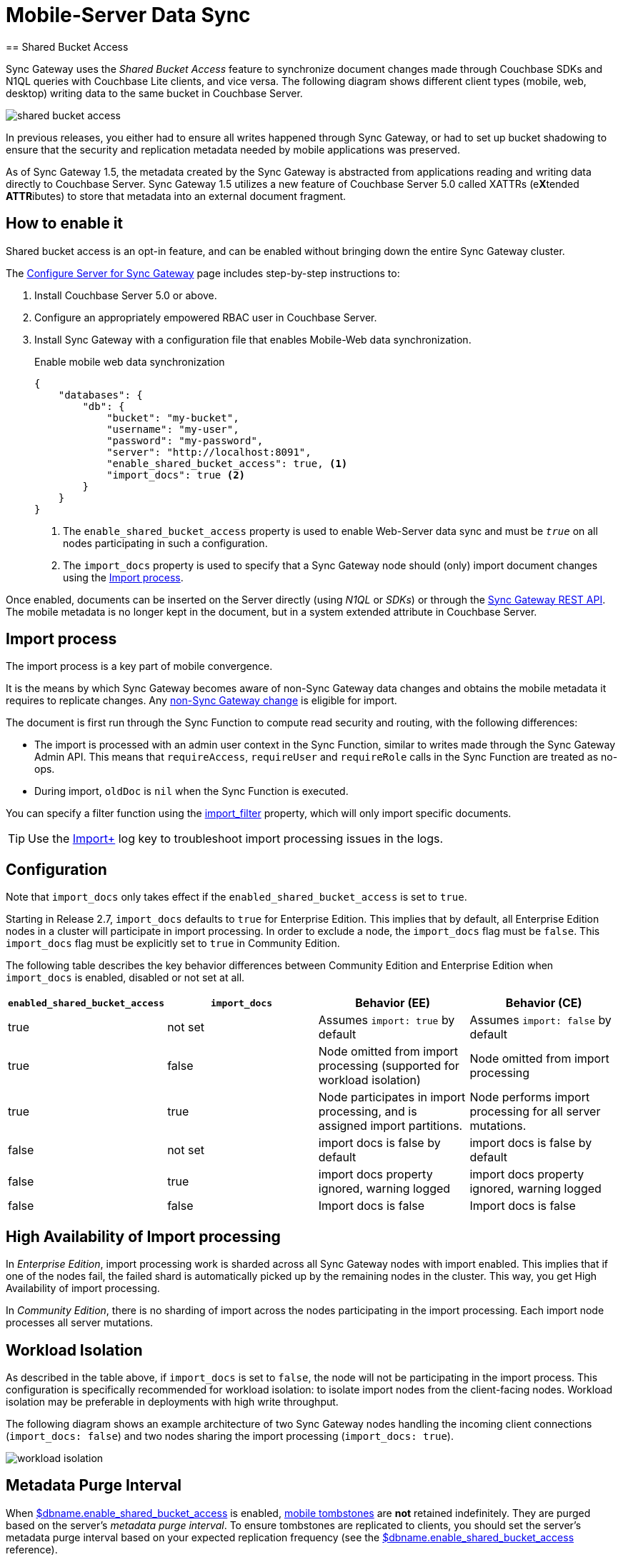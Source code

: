 = Mobile-Server Data Sync
:url-downloads: https://www.couchbase.com/downloads
== Shared Bucket Access
:pageOriginRel: "sg=1.5, Cbs=5.0)_"

Sync Gateway uses the _Shared Bucket Access_ feature to synchronize document changes made through Couchbase SDKs and N1QL queries with Couchbase Lite clients, and vice versa.
The following diagram shows different client types (mobile, web, desktop) writing data to the same bucket in Couchbase Server.

image::shared-bucket-access.png[]

In previous releases, you either had to ensure all writes happened through Sync Gateway, or had to set up bucket shadowing to ensure that the security and replication metadata needed by mobile applications was preserved.

As of Sync Gateway 1.5, the metadata created by the Sync Gateway is abstracted from applications reading and writing data directly to Couchbase Server.
Sync Gateway 1.5 utilizes a new feature of Couchbase Server 5.0 called XATTRs (e**X**tended **ATTR**ibutes) to store that metadata into an external document fragment.

== How to enable it

Shared bucket access is an opt-in feature, and can be enabled without bringing down the entire Sync Gateway cluster.

The xref::gs-sgw-svr-cfg.adoc#step-2create-rbac-user[Configure Server for Sync Gateway] page includes step-by-step instructions to:

. Install Couchbase Server 5.0 or above.
. Configure an appropriately empowered RBAC user in Couchbase Server.
. Install Sync Gateway with a configuration file that enables Mobile-Web data synchronization.
+
.Enable mobile web data synchronization
[source,json]
----
{
    "databases": {
        "db": {
            "bucket": "my-bucket",
            "username": "my-user",
            "password": "my-password",
            "server": "http://localhost:8091",
            "enable_shared_bucket_access": true, <1>
            "import_docs": true <2>
        }
    }
}
----
<1> The `enable_shared_bucket_access` property is used to enable Web-Server data sync and must be `_true_` on all nodes participating in such a configuration.
<2> The `import_docs` property is used to specify that a Sync Gateway node should (only) import document changes using the <<Import process>>.

Once enabled, documents can be inserted on the Server directly (using _N1QL_ or _SDKs_) or through the xref:rest-api.adoc[Sync Gateway REST API].
The mobile metadata is no longer kept in the document, but in a system extended attribute in Couchbase Server.

== Import process

The import process is a key part of mobile convergence.

It is the means by which Sync Gateway becomes aware of non-Sync Gateway data changes and obtains the mobile metadata it requires to replicate changes.
Any link:glossary.adoc#non-sync-gateway[non-Sync Gateway change] is eligible for import.

The document is first run through the Sync Function to compute read security and routing, with the following differences:

- The import is processed with an admin user context in the Sync Function, similar to writes made through the Sync Gateway Admin API.
This means that `requireAccess`, `requireUser` and `requireRole` calls in the Sync Function are treated as no-ops.
- During import, `oldDoc` is `nil` when the Sync Function is executed.

You can specify a filter function using the xref:config-properties.adoc#databases-foo_db_import_filter[import_filter]  property, which will only import specific documents.

TIP: Use the xref:config-properties.adoc#log[Import+] log key to troubleshoot import processing issues in the logs.

== Configuration

Note that `import_docs` only takes effect if the `enabled_shared_bucket_access` is set to `true`.

Starting in Release 2.7, `import_docs` defaults to `true` for Enterprise Edition.
This implies that by default, all Enterprise Edition nodes in a cluster will participate in import processing.
In order to exclude a node, the `import_docs` flag must be `false`.
This `import_docs` flag must be explicitly set to `true` in Community Edition.


The following table describes the key behavior differences between Community Edition and Enterprise Edition when `import_docs` is enabled, disabled or not set at all.

|===
| `enabled_shared_bucket_access` | `import_docs` | Behavior (EE) | Behavior (CE)

| true
| not set
| Assumes `import: true` by default
| Assumes `import: false` by default

| true
| false
| Node omitted from import processing (supported for workload isolation)
| Node omitted from import processing

| true
| true
| Node participates in import processing, and is assigned import partitions.
| Node performs import processing for all server mutations.

| false
| not set
| import docs is false by default
| import docs is false by default

| false
| true
| import docs property ignored, warning logged
| import docs property ignored, warning logged

| false
| false
| Import docs is false
| Import docs is false
|===

== High Availability of Import processing

In _Enterprise Edition_, import processing work is sharded across all Sync Gateway nodes with import enabled.
This implies that if one of the nodes fail, the failed shard is automatically picked up by the remaining nodes in the cluster.
This way, you get High Availability of import processing.

In _Community Edition_, there is no sharding of import across the nodes participating in the import processing. Each import node processes all server mutations.



== Workload Isolation

As described in the table above, if `import_docs` is set to `false`, the node will not be participating in the import process.
This configuration is specifically recommended for workload isolation: to isolate import nodes from the client-facing nodes.
Workload isolation may be preferable in deployments with high write throughput.

The following diagram shows an example architecture of two Sync Gateway nodes handling the incoming client connections (`import_docs: false`) and two nodes sharing the import processing (`import_docs: true`).

image:workload-isolation.png[]

== Metadata Purge Interval

When link:config-properties.html#databases-foo_db-enable_shared_bucket_access[$dbname.enable_shared_bucket_access] is enabled, xref:glossary.adoc[mobile tombstones] are *not* retained indefinitely.
They are purged based on the server's _metadata purge interval_.
To ensure tombstones are replicated to clients, you should set the server's metadata purge interval based on your expected replication frequency (see the link:config-properties.html#databases-foo_db-enable_shared_bucket_access[$dbname.enable_shared_bucket_access] reference).

== Reference

The reference to the configuration properties can be found below.

* link:config-properties.html#databases-foo_db-enable_shared_bucket_access[$dbname.enable_shared_bucket_access] to enable convergence for a given database.
* link:config-properties.html#databases-foo_db-import_docs[$dbname.import_docs] to give a particular Sync Gateway node the role of importing the documents.
* link:config-properties.html#databases-foo_db-import_filter[$dbname.import_filter] to select which document(s) to make aware to mobile clients.

== FAQ

=== How do I query the document's sync metadata?

Starting in Couchbase Server 5.5, the N1QL query language supports the ability to select extended attributes (xattrs) where the document's sync metadata is stored.
The following query shows an example of that feature.

[source,sql]
----
SELECT meta().xattrs._sync FROM `travel-sample` WHERE meta().id = "mydocId"
----

Prior to 5.5, there is no way to query the mobile metadata with `shared_bucket_access_enabled: true`.

WARNING: The sync metadata is maintained internally by Sync Gateway and its structure can change at any time.
It should not be used to drive business logic of applications. The direct use of the N1QL query is *unsupported* and must not be used in production environments.

=== How do I access a blob stored in Couchbase Lite?

See the xref:couchbase-lite:ROOT:swift.adoc#blobs[Blob] example.

=== How do I access an attachment from a WebApp?

Attachments can be accessed through Sync Gateway's REST API using the xref:rest-api.adoc#/attachment/get\__db___doc___attachment_[+/{db}/{doc}/{attachment}+] endpoint.

== Migrating from Bucket Shadowing

As of Sync Gateway 1.5, the Bucket Shadowing feature is deprecated and no longer supported.
The following steps outline a recommended method for migrating from Bucket Shadowing to the latest version with interoperability between Couchbase Server SDKs and Couchbase Mobile.

. Follow the recommendations in the xref:server:install:upgrade-online.adoc[Couchbase Server documentation] to upgrade all instances to 5.0.
. Create a new bucket on Couchbase Server (*bucket 2*).
. Install Sync Gateway 1.5 on a separate node with shared access enabled and connect it to the new bucket (*bucket 2*).
. Setup a link:running-replications.html[push replication] from the Sync Gateway instance used for Bucket Shadowing to the Sync Gateway 1.5 instance.
. Once the replication has completed, test your application is performing as expected.
. Update the load balancer to direct incoming traffic to the Sync Gateway 1.5 instance when you are ready to upgrade.
. Delete the first bucket (*bucket 1*).

image:bucket-shadowing-migration.png[]

